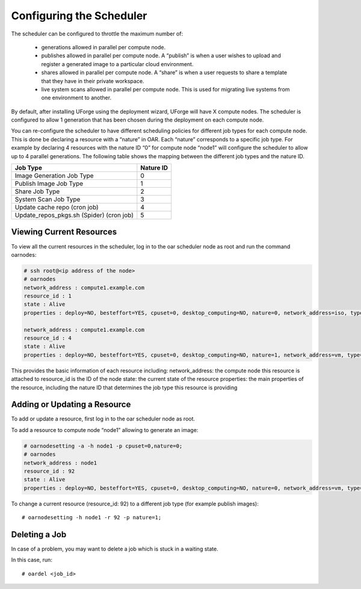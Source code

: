 .. Copyright (c) 2007-2016 UShareSoft, All rights reserved

.. _config-scheduler:

Configuring the Scheduler
-------------------------

The scheduler can be configured to throttle the maximum number of:

	* generations allowed in parallel per compute node. 
	* publishes allowed in parallel per compute node. A “publish” is when a user wishes to upload and register a generated image to a particular cloud environment.
	* shares allowed in parallel per compute node. A “share” is when a user requests to share a template that they have in their private workspace.
	* live system scans allowed in parallel per compute node.  This is used for migrating live systems from one environment to another.

By default, after installing UForge using the deployment wizard, UForge will have X compute nodes.  The scheduler is configured to allow 1 generation that has been chosen during the deployment on each compute node.

You can re-configure the scheduler to have different scheduling policies for different job types for each compute node. This is done be declaring a resource with a “nature” in OAR.  Each “nature” corresponds to a specific job type.  For example by declaring 4 resources with the nature ID “0” for compute node “node1” will configure the scheduler to allow up to 4 parallel generations.  The following table shows the mapping between the different job types and the nature ID.

+-------------------------------------------+-----------------+
| Job Type                                  | Nature ID       | 
+===========================================+=================+
| Image Generation Job Type                 |     0           | 
+-------------------------------------------+-----------------+
| Publish Image Job Type                    |	  1           |
+-------------------------------------------+-----------------+
| Share Job Type                            |	  2           |
+-------------------------------------------+-----------------+
| System Scan Job Type                      |     3           |
+-------------------------------------------+-----------------+
| Update cache repo (cron job)              |     4           |
+-------------------------------------------+-----------------+
| Update_repos_pkgs.sh (Spider) (cron job)  |     5           |
+-------------------------------------------+-----------------+

Viewing Current Resources
~~~~~~~~~~~~~~~~~~~~~~~~~

To view all the current resources in the scheduler, log in to the oar scheduler node as root and run the command oarnodes:

.. code-block:: shell

	# ssh root@<ip address of the node>
	# oarnodes
	network_address : compute1.example.com
	resource_id : 1
	state : Alive
	properties : deploy=NO, besteffort=YES, cpuset=0, desktop_computing=NO, nature=0, network_address=iso, type=default, cm_availability=0

	network_address : compute1.example.com
	resource_id : 4
	state : Alive
	properties : deploy=NO, besteffort=YES, cpuset=0, desktop_computing=NO, nature=1, network_address=vm, type=default, cm_availability=0

This provides the basic information of each resource including:
network_address: the compute node this resource is attached to
resource_id is the ID of the node
state: the current state of the resource
properties: the main properties of the resource, including the nature ID that determines the job type this resource is providing

Adding or Updating a Resource
~~~~~~~~~~~~~~~~~~~~~~~~~~~~~

To add or update a resource, first log in to the oar scheduler node as root.

To add a resource to compute node “node1” allowing to generate an image:

.. code-block:: shell

	# oarnodesetting -a -h node1 -p cpuset=0,nature=0;
	# oarnodes
	network_address : node1
	resource_id : 92
	state : Alive
	properties : deploy=NO, besteffort=YES, cpuset=0, desktop_computing=NO, nature=0, network_address=vm, type=default, cm_availability=0

To change a current resource (resource_id: 92) to a different job type (for example publish images)::

	# oarnodesetting -h node1 -r 92 -p nature=1;

Deleting a Job
~~~~~~~~~~~~~~

In case of a problem, you may want to delete a job which is stuck in a waiting state.

In this case, run::

	# oardel <job_id>

